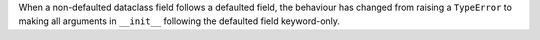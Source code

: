 When a non-defaulted dataclass field follows a defaulted field, the behaviour has changed from raising a ``TypeError`` to making all arguments in ``__init__`` following the defaulted field keyword-only.